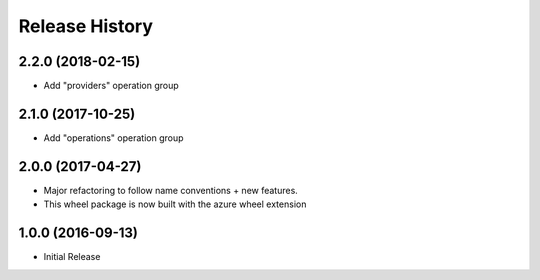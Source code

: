 .. :changelog:

Release History
===============

2.2.0 (2018-02-15)
++++++++++++++++++

* Add "providers" operation group

2.1.0 (2017-10-25)
++++++++++++++++++

* Add "operations" operation group

2.0.0 (2017-04-27)
++++++++++++++++++

* Major refactoring to follow name conventions + new features.
* This wheel package is now built with the azure wheel extension

1.0.0 (2016-09-13)
++++++++++++++++++

* Initial Release
